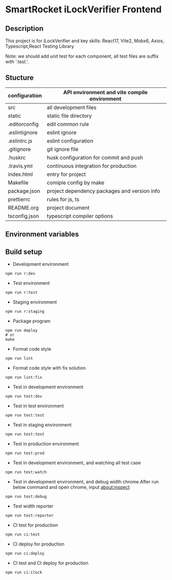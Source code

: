 [[file:http://10.88.223.155:9093/iLock.png]]
* SmartRocket iLockVerifier Frontend
** Description
This project is for iLockVerifier and key skills: React17, Vite2, Mobx6,
Axios, Typescript,React Testing Library

Note: we should add unit test for each component, all test files are
suffix with '.test.'.
** Stucture
  | configuration | API environment and vite compile environment |
  |--- env | API environment directory |
  |------ prod.env.js | production environment API configuration |
  |------ rdev.env.js | staging environment API configuration |
  |------ rstaging.env.js | staging environment API configuration |
  |------ rtest.env.js | test environment API configuration |
  |------ sample.env.js | sample environment API configuration for local developer |
  |--- vite.config.base.ts | common vite config |
  |--- vite.config.dev.ts | development vite config |
  |--- vite.config.prod.ts | production vite config |
  |--- vite.config.staging.ts | staging vite config |
  |--- vite.config.test.ts | test vite config |
  | src | all development files |
  |--- api | interactive with backend API |
  |--- components | common components |
  |--- i18n | internationalization |
  |--- interface | common interface defined |
  |--- layouts | common layout |
  |--- lib | third party library |
  |--- pwa | progress web application for future |
  |--- routes | entire project router |
  |--- schemas | graphQL schema |
  |--- store | status cache |
  |--- theme | theme for entire project |
  |--- utils | common util functions |
  |--- views | all pages |
  |--- App.tsx | page components entry |
  |--- css.d.ts | css configuration |
  |--- main.tsx  | main entry |
  |--- react-i18next.d.ts | Special handle for internationalization |
  |--- reportWeb.tsx | prepare for future |
  |--- setupTests.tsx | unit test entry |
  |--- vite-env.d.ts | vite environment configuration |
  | static | static file directory |
  |--- iconfont | icon font library by UI customize |
  | .editorconfig | edit common rule |
  | .eslintignore | eslint ignore |
  | .eslintrc.js | eslint configuration |
  | .gitignore | git ignore file |
  | .huskrc | husk configuration for commit and push |
  | .travis.yml | continuous integration for production |
  | index.html | entry for project |
  | Makefile | comiple config by make |
  | package.json | project dependency packages and version info |
  | prettierrc | rules for js, ts |
  | README.org | project document |
  | tsconfig.json | typescript compiler options |


** Environment variables

** Build setup
  - Development environment
  #+BEGIN_SRC shell
   npm run r:dev
  #+END_SRC
  - Test environment
  #+BEGIN_SRC shell
   npm run r:test
  #+END_SRC
  - Staging environment
  #+BEGIN_SRC shell
   npm run r:staging
  #+END_SRC
  - Package program
  #+BEGIN_SRC shell
   npm run deploy
   # or
   make
  #+END_SRC
  - Format code style 
  #+BEGIN_SRC shell
   npm run lint
  #+END_SRC
  - Format code style with fix solution
  #+BEGIN_SRC shell
   npm run lint:fix
  #+END_SRC
  - Test in development environment
  #+BEGIN_SRC shell
   npm run test:dev
  #+END_SRC
  - Test in test environment
  #+BEGIN_SRC shell
   npm run test:test
  #+END_SRC
  - Test in staging environment
  #+BEGIN_SRC shell
   npm run test:test
  #+END_SRC
  - Test in production environment
  #+BEGIN_SRC shell
   npm run test:prod
  #+END_SRC
  - Test in development environment, and watching all test case
  #+BEGIN_SRC shell
   npm run test:watch
  #+END_SRC
  - Test in development environment, and debug width chrome.After run below
    command and open chrome, input about:inspect
  #+BEGIN_SRC shell
   npm run test:debug
  #+END_SRC
  - Test width reporter 
  #+BEGIN_SRC shell
   npm run test:reporter
  #+END_SRC
  - CI test for production
  #+BEGIN_SRC shell
   npm run ci:test
  #+END_SRC
  - CI deploy for production
  #+BEGIN_SRC shell
   npm run ci:deploy
  #+END_SRC
  - CI test and CI deploy for production
  #+BEGIN_SRC shell
   npm run ci:ilock
  #+END_SRC

